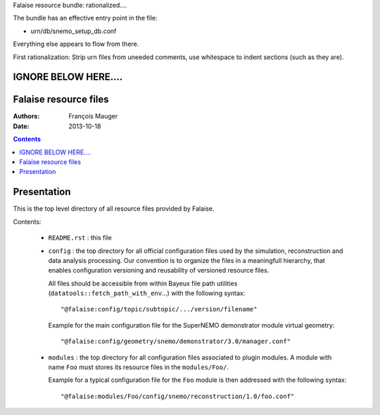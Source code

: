Falaise resource bundle: rationalized....

The bundle has an effective entry point in the file:

- urn/db/snemo_setup_db.conf

Everything else appears to flow from there.

First rationalization: Strip urn files from uneeded comments,
use whitespace to indent sections (such as they are).



IGNORE BELOW HERE....
======================
Falaise resource files
======================

:Authors: François Mauger
:Date:    2013-10-18

.. contents::
   :depth: 3
..

Presentation
============

This is  the top  level directory  of all  resource files  provided by
Falaise.

Contents:

 * ``README.rst`` : this file
 * ``config`` : the top directory for all official configuration files
   used   by  the   simulation,  reconstruction   and  data   analysis
   processing.   Our  convention  is  to   organize  the  files  in  a
   meaningfull  hierarchy, that  enables configuration  versioning and
   reusability  of  versioned  resource  files.

   All  files  should  be  accessible from  within  Bayeux  file  path
   utilities    (``datatools::fetch_path_with_env``...)    with    the
   following syntax: ::

     "@falaise:config/topic/subtopic/.../version/filename"

   Example  for   the  main  configuration  file   for  the  SuperNEMO
   demonstrator module virtual geometry: ::

     "@falaise:config/geometry/snemo/demonstrator/3.0/manager.conf"

 * ``modules``  :  the  top  directory  for  all  configuration  files
   associated  to plugin  modules.  A  module with  name ``Foo``  must
   stores  its  resource files  in  the  ``modules/Foo/``.

   Example for a typical configuration  file for the ``Foo`` module is
   then addressed with the following syntax: ::

     "@falaise:modules/Foo/config/snemo/reconstruction/1.0/foo.conf"
